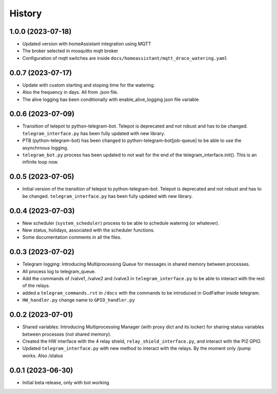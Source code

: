 .. :changelog:

History
-------

1.0.0 (2023-07-18)
++++++++++++++++++

- Updated version with homeAssistant integration using MQTT
- The broker selected in mosquitto mqtt broker
- Configuration of mqtt switches are inside ``docs/homeassistant/mqtt_draco_watering.yaml``

0.0.7 (2023-07-17)
++++++++++++++++++

- Update with custom starting and stoping time for the watering.
- Also the frequency in days. All from .json file.
- The alive logging has been conditionally with enable_alive_logging json file variable

0.0.6 (2023-07-09)
++++++++++++++++++

- Transition of telepot to python-telegram-bot. Telepot is deprecated and not robust and has to be changed. ``telegram_interface.py`` has been fully updated with new library.
- PTB (python-telegram-bot) has been changed to python-telegram-bot[job-queue] to be able to use the asynchrnous logging.
- ``telegram_bot.py`` process has been updated to not wait for the end of the telegram_interface.init(). This is an infinite loop now.

0.0.5 (2023-07-05)
++++++++++++++++++

- Initial version of the transition of telepot to python-telegram-bot. Telepot is deprecated and not robust and has to be changed. ``telegram_interface.py`` has been fully updated with new library.

0.0.4 (2023-07-03)
++++++++++++++++++

- New scheduler (``system_scheduler``) process to be able to schedule watering (or whatever).
- New status, holidays, associated with the scheduler functions.
- Some documentation comments in all the files.

0.0.3 (2023-07-02)
++++++++++++++++++

- Telegram logging: Introducing Multiprocessing Queue for messages in shared memory between processes.
- All process log to telegram_queue.
- Add the commands of /valve1, /valve2 and /valve3 in ``telegram_interface.py`` to be able to interact with the rest of the relays.
- added a ``telegram_commands.rst`` in ``/docs`` with the commands to be introduced in GodFather inside telegram.
- ``HW_handler.py`` change name to ``GPIO_handler.py``

0.0.2 (2023-07-01)
++++++++++++++++++

- Shared variables: Introducing Multiprocessing Manager (with proxy dict and its locker) for sharing status variables between processes (not shared memory).
- Created the HW interface with the 4 relay shield, ``relay_shield_interface.py``, and interact with the PI2 GPIO.
- Updated ``telegram_interface.py`` with new method to interact with the relays. By the moment only /pump works. Also /status


0.0.1 (2023-06-30)
++++++++++++++++++

- Initial beta release, only with bot working
